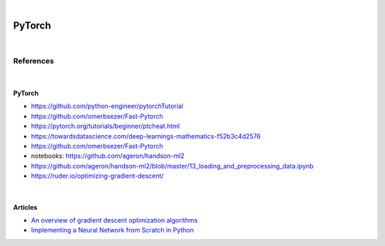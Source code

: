 

.. NOTES:
..  your header with _ after will be hyper link to it ! 
..  is gen comment
..  
.. _documentation: https://docs.plone.org/manage/installing/installing_addons.html
..  more comments


|


======================
    PyTorch
======================



|


References
===========



|



PyTorch
---------

* https://github.com/python-engineer/pytorchTutorial
* https://github.com/omerbsezer/Fast-Pytorch
* https://pytorch.org/tutorials/beginner/ptcheat.html
* https://towardsdatascience.com/deep-learnings-mathematics-f52b3c4d2576
* https://github.com/omerbsezer/Fast-Pytorch
* notebooks: https://github.com/ageron/handson-ml2
* https://github.com/ageron/handson-ml2/blob/master/13_loading_and_preprocessing_data.ipynb
* https://ruder.io/optimizing-gradient-descent/


|


Articles
-----------

- `An overview of gradient descent optimization algorithms <https://ruder.io/optimizing-gradient-descent/>`_
- `Implementing a Neural Network from Scratch in Python <http://www.wildml.com/2015/09/implementing-a-neural-network-from-scratch/>`_



